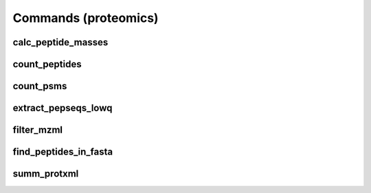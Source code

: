 Commands (proteomics)
*******************

calc_peptide_masses
=======

.. program-output:: calc_peptide_masses -h

count_peptides
=======

.. program-output:: count_peptides -h

count_psms
=======


.. program-output:: count_psms -h
extract_pepseqs_lowq
=======

.. program-output:: extract_pepseqs_lowq -h

filter_mzml
=======

.. program-output:: filter_mzml -h

find_peptides_in_fasta
=======

.. program-output:: find_peptides_in_fasta -h

summ_protxml
=======

.. program-output:: summ_protxml -h
